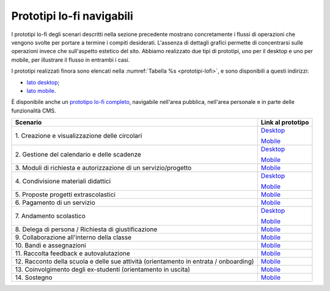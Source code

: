 .. _prototipi-lo-fi-navigabili:

Prototipi lo-fi navigabili
==========================

I prototipi lo-fi degli scenari descritti nella sezione precedente
mostrano concretamente i flussi di operazioni che vengono svolte per
portare a termine i compiti desiderati. L'assenza di dettagli grafici
permette di concentrarsi sulle operazioni invece che sull'aspetto
estetico del sito. Abbiamo realizzato due tipi di prototipi, uno per il
desktop e uno per mobile, per illustrare il flusso in entrambi i casi.

I prototipi realizzati finora sono elencati nella :numref:`Tabella %s <prototipi-lofi>`,
e sono disponibili a questi indirizzi:

-  `lato
   desktop <https://projects.invisionapp.com/share/KPL5VAUR2DV#/screens>`__;

-  `lato
   mobile <https://projects.invisionapp.com/share/2BN05NVHDXK#/screens>`__.

È disponibile anche un `prototipo lo-fi completo
<https://invis.io/SNL5W31PKAD#/316836055_Indice>`_, navigabile nell'area
pubblica, nell'area personale e in parte delle funzionalità CMS. 

.. table:: Link ai prototipi lo-fi per i diversi scenari d'uso.
   :name: prototipi-lofi

+-----------------------------------+-----------------------------------+
| **Scenario**                      | **Link al prototipo**             |
+===================================+===================================+
| 1. Creazione e visualizzazione    | `Desktop <https://projects.invisi |
| delle circolari                   | onapp.com/share/KPL5VAUR2DV#/scre |
|                                   | ens/308557225>`__                 |
|                                   |                                   |
|                                   | `Mobile <https://projects.invisio |
|                                   | napp.com/share/2BN05NVHDXK#/scree |
|                                   | ns/308300338>`__                  |
+-----------------------------------+-----------------------------------+
| 2. Gestione del calendario e      | `Desktop <https://projects.invisi |
| delle scadenze                    | onapp.com/share/KPL5VAUR2DV#/scre |
|                                   | ens/309369121>`__                 |
|                                   |                                   |
|                                   | `Mobile <https://projects.invisio |
|                                   | napp.com/share/2BN05NVHDXK#/scree |
|                                   | ns/308953023>`__                  |
+-----------------------------------+-----------------------------------+
| 3. Moduli di richiesta e          | `Mobile <https://projects.invisio |
| autorizzazione di un              | napp.com/share/2BN05NVHDXK#/scree |
| servizio/progetto                 | ns/309117022>`__                  |
|                                   |                                   |
|                                   |                                   |
+-----------------------------------+-----------------------------------+
| 4. Condivisione materiali         | `Desktop <https://projects.invisi |
| didattici                         | onapp.com/share/KPL5VAUR2DV#/scre |
|                                   | ens/312226145>`__                 |
|                                   |                                   |
|                                   | `Mobile <https://projects.invisio |
|                                   | napp.com/share/2BN05NVHDXK#/scree |
|                                   | ns/308908476>`__                  |
+-----------------------------------+-----------------------------------+
| 5. Proposte progetti              | `Mobile <https://projects.invisio |
| extrascolastici                   | napp.com/share/2BN05NVHDXK#/scree |
|                                   | ns/310945694>`__                  |
|                                   |                                   |
|                                   |                                   |
+-----------------------------------+-----------------------------------+
| 6\. Pagamento di un servizio      | `Mobile <https://projects.invisio |
|                                   | napp.com/share/2BN05NVHDXK#/scree |
|                                   | ns/308654022>`__                  |
|                                   |                                   |
+-----------------------------------+-----------------------------------+
| 7\. Andamento scolastico          | `Desktop <https://projects.invisi |
|                                   | onapp.com/share/KPL5VAUR2DV#/scre |
|                                   | ens/311977973>`__                 |
|                                   |                                   |
|                                   | `Mobile <https://projects.invisio |
|                                   | napp.com/share/2BN05NVHDXK#/scree |
|                                   | ns/309176883>`__                  |
+-----------------------------------+-----------------------------------+
| 8. Delega di persona / Richiesta  | `Mobile <https://projects.invisio |
| di giustificazione                | napp.com/share/2BN05NVHDXK#/scree |
|                                   | ns/309642454>`__                  |
|                                   |                                   |
|                                   |                                   |
+-----------------------------------+-----------------------------------+
| 9. Collaborazione all'interno     | `Mobile <https://projects.invisio |
| della classe                      | napp.com/share/2BN05NVHDXK#/scree |
|                                   | ns/311538877>`__                  |
|                                   |                                   |
|                                   |                                   |
+-----------------------------------+-----------------------------------+
| 10\. Bandi e assegnazioni         | `Mobile <https://projects.invisio |
|                                   | napp.com/share/2BN05NVHDXK#/scree |
|                                   | ns/310710606>`__                  |
|                                   |                                   |
|                                   |                                   |
+-----------------------------------+-----------------------------------+
| 11. Raccolta feedback e           | `Mobile <https://projects.invisio |
| autovalutazione                   | napp.com/share/2BN05NVHDXK#/scree |
|                                   | ns/309706193>`__                  |
|                                   |                                   |
|                                   |                                   |
+-----------------------------------+-----------------------------------+
| 12. Racconto della scuola e delle | `Mobile <https://projects.invisio |
| sue attività (orientamento in     | napp.com/share/2BN05NVHDXK#/scree |
| entrata / onboarding)             | ns/310192877>`__                  |
|                                   |                                   |
|                                   |                                   |
+-----------------------------------+-----------------------------------+
| 13. Coinvolgimento degli          | `Mobile <https://projects.invisio |
| ex-studenti (orientamento in      | napp.com/share/2BN05NVHDXK#/scree |
| uscita)                           | ns/310446636>`__                  |
|                                   |                                   |
|                                   |                                   |
+-----------------------------------+-----------------------------------+
| 14\. Sostegno                     | `Mobile <https://projects.invisio |
|                                   | napp.com/share/2BN05NVHDXK#/scree |
|                                   | ns/312530515>`__                  |
|                                   |                                   |
|                                   |                                   |
+-----------------------------------+-----------------------------------+

